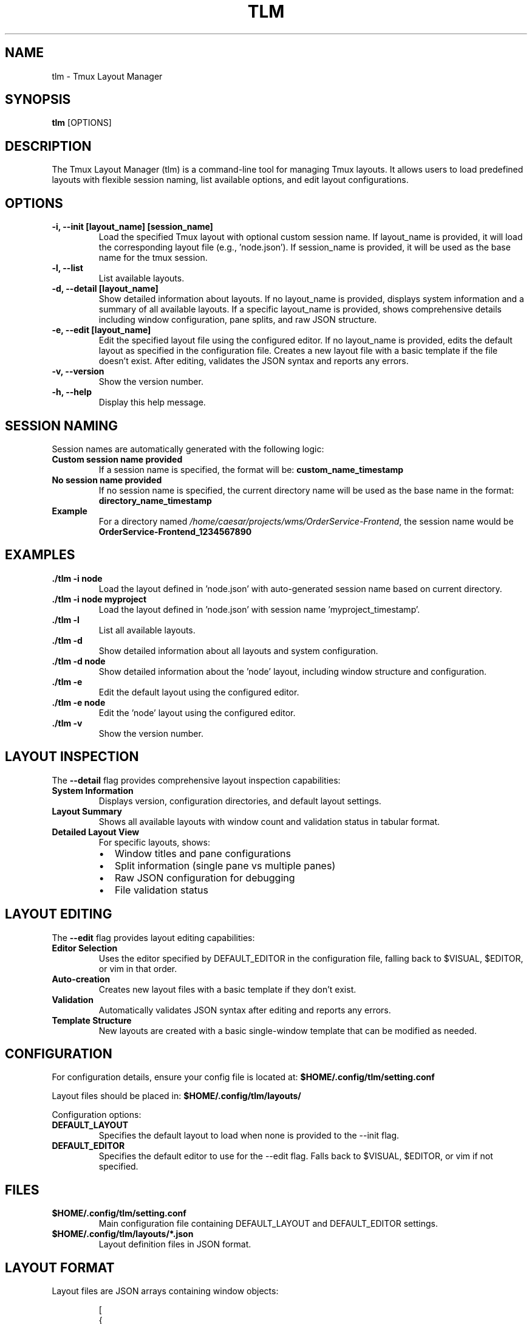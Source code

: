 .\" Manpage for tlm
.TH TLM 1 "Aug 2025" "{{VERSION}}" "Tmux Layout Manager Manual"
.SH NAME
tlm \- Tmux Layout Manager
.SH SYNOPSIS
.B tlm
.RI [OPTIONS]
.SH DESCRIPTION
The Tmux Layout Manager (tlm) is a command-line tool for managing Tmux layouts. It allows users to load predefined layouts with flexible session naming, list available options, and edit layout configurations.

.SH OPTIONS
.TP
.B \-i, --init [layout_name] [session_name]
Load the specified Tmux layout with optional custom session name. If layout_name is provided, it will load the corresponding layout file (e.g., 'node.json'). If session_name is provided, it will be used as the base name for the tmux session.
.TP
.B \-l, --list
List available layouts.
.TP
.B \-d, --detail [layout_name]
Show detailed information about layouts. If no layout_name is provided, displays system information and a summary of all available layouts. If a specific layout_name is provided, shows comprehensive details including window configuration, pane splits, and raw JSON structure.
.TP
.B \-e, --edit [layout_name]
Edit the specified layout file using the configured editor. If no layout_name is provided, edits the default layout as specified in the configuration file. Creates a new layout file with a basic template if the file doesn't exist. After editing, validates the JSON syntax and reports any errors.
.TP
.B \-v, --version
Show the version number.
.TP
.B \-h, --help
Display this help message.

.SH SESSION NAMING
Session names are automatically generated with the following logic:
.TP
.B Custom session name provided
If a session name is specified, the format will be: \fBcustom_name_timestamp\fR
.TP
.B No session name provided
If no session name is specified, the current directory name will be used as the base name in the format: \fBdirectory_name_timestamp\fR
.TP
.B Example
For a directory named \fI/home/caesar/projects/wms/OrderService-Frontend\fR, the session name would be \fBOrderService-Frontend_1234567890\fR

.SH EXAMPLES
.TP
.B ./tlm -i node
Load the layout defined in 'node.json' with auto-generated session name based on current directory.
.TP
.B ./tlm -i node myproject
Load the layout defined in 'node.json' with session name 'myproject_timestamp'.
.TP
.B ./tlm -l
List all available layouts.
.TP
.B ./tlm -d
Show detailed information about all layouts and system configuration.
.TP
.B ./tlm -d node
Show detailed information about the 'node' layout, including window structure and configuration.
.TP
.B ./tlm -e
Edit the default layout using the configured editor.
.TP
.B ./tlm -e node
Edit the 'node' layout using the configured editor.
.TP
.B ./tlm -v
Show the version number.

.SH LAYOUT INSPECTION
The \fB--detail\fR flag provides comprehensive layout inspection capabilities:
.TP
.B System Information
Displays version, configuration directories, and default layout settings.
.TP
.B Layout Summary
Shows all available layouts with window count and validation status in tabular format.
.TP
.B Detailed Layout View
For specific layouts, shows:
.RS
.IP \(bu 2
Window titles and pane configurations
.IP \(bu 2
Split information (single pane vs multiple panes)
.IP \(bu 2
Raw JSON configuration for debugging
.IP \(bu 2
File validation status
.RE

.SH LAYOUT EDITING
The \fB--edit\fR flag provides layout editing capabilities:
.TP
.B Editor Selection
Uses the editor specified by DEFAULT_EDITOR in the configuration file, falling back to $VISUAL, $EDITOR, or vim in that order.
.TP
.B Auto-creation
Creates new layout files with a basic template if they don't exist.
.TP
.B Validation
Automatically validates JSON syntax after editing and reports any errors.
.TP
.B Template Structure
New layouts are created with a basic single-window template that can be modified as needed.

.SH CONFIGURATION
For configuration details, ensure your config file is located at:
.B $HOME/.config/tlm/setting.conf

Layout files should be placed in:
.B $HOME/.config/tlm/layouts/

Configuration options:
.TP
.B DEFAULT_LAYOUT
Specifies the default layout to load when none is provided to the --init flag.
.TP
.B DEFAULT_EDITOR
Specifies the default editor to use for the --edit flag. Falls back to $VISUAL, $EDITOR, or vim if not specified.

.SH FILES
.TP
.B $HOME/.config/tlm/setting.conf
Main configuration file containing DEFAULT_LAYOUT and DEFAULT_EDITOR settings.
.TP
.B $HOME/.config/tlm/layouts/*.json
Layout definition files in JSON format.
.SH LAYOUT FORMAT
Layout files are JSON arrays containing window objects:
.PP
.nf
.RS
[
  {
    "title": "editor"
  },
  {
    "title": "git + npm",
    "window_split": 2
  }
]
.RE
.fi
.PP
Each window object supports:
.TP
.B title
(Required) The name of the tmux window
.TP
.B window_split
(Optional) Number of horizontal panes to create in the window

.SH AUTHOR
Written by caesar003 - https://github.com/caesar003.

.SH LICENSE
This software is licensed under the MIT License.

.SH SEE ALSO
.BR tmux (1)
